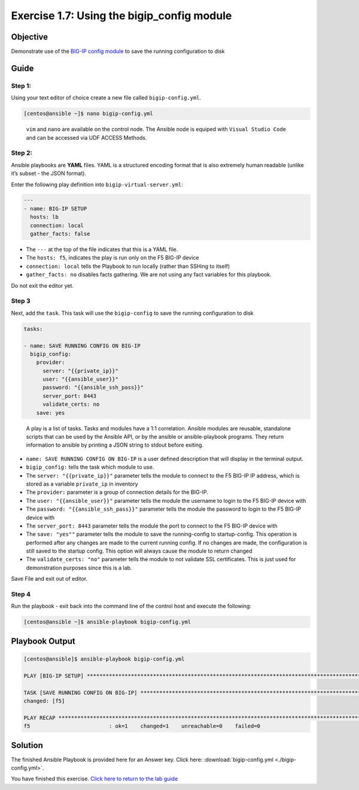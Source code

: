 .. _1.7-save-running-config:

Exercise 1.7: Using the bigip_config module
###########################################

Objective
=========

Demonstrate use of the `BIG-IP config
module <https://docs.ansible.com/ansible/latest/modules/bigip_config_module.html>`__
to save the running configuration to disk

Guide
=====

Step 1:
-------

Using your text editor of choice create a new file called
``bigip-config.yml``.

.. code-block:: shell-session

   [centos@ansible ~]$ nano bigip-config.yml

..

   ``vim`` and ``nano`` are available on the control node. 
   The Ansible node is equiped with ``Visual Studio Code`` and can be accessed via UDF ACCESS Methods.
Step 2:
-------

Ansible playbooks are **YAML** files. YAML is a structured encoding
format that is also extremely human readable (unlike it’s subset - the
JSON format).

Enter the following play definition into ``bigip-virtual-server.yml``:

.. code-block:: yaml

   ---
   - name: BIG-IP SETUP
     hosts: lb
     connection: local
     gather_facts: false

-  The ``---`` at the top of the file indicates that this is a YAML
   file.
-  The ``hosts: f5``, indicates the play is run only on the F5 BIG-IP
   device
-  ``connection: local`` tells the Playbook to run locally (rather than
   SSHing to itself)
-  ``gather_facts: no`` disables facts gathering. We are not using any
   fact variables for this playbook.

Do not exit the editor yet.

Step 3
------

Next, add the ``task``. This task will use the ``bigip-config`` to save
the running configuration to disk

.. code-block:: yaml

     tasks:

     - name: SAVE RUNNING CONFIG ON BIG-IP
       bigip_config:
         provider:
           server: "{{private_ip}}"
           user: "{{ansible_user}}"
           password: "{{ansible_ssh_pass}}"
           server_port: 8443
           validate_certs: no
         save: yes

..

   A play is a list of tasks. Tasks and modules have a 1:1 correlation.
   Ansible modules are reusable, standalone scripts that can be used by
   the Ansible API, or by the ansible or ansible-playbook programs. They
   return information to ansible by printing a JSON string to stdout
   before exiting.

-  ``name: SAVE RUNNING CONFIG ON BIG-IP`` is a user defined description
   that will display in the terminal output.
-  ``bigip_config:`` tells the task which module to use.
-  The ``server: "{{private_ip}}"`` parameter tells the module to
   connect to the F5 BIG-IP IP address, which is stored as a variable
   ``private_ip`` in inventory
-  The ``provider:`` parameter is a group of connection details for the
   BIG-IP.
-  The ``user: "{{ansible_user}}"`` parameter tells the module the
   username to login to the F5 BIG-IP device with
-  The ``password: "{{ansible_ssh_pass}}"`` parameter tells the module
   the password to login to the F5 BIG-IP device with
-  The ``server_port: 8443`` parameter tells the module the port to
   connect to the F5 BIG-IP device with
-  The ``save: "yes""`` parameter tells the module to save the
   running-config to startup-config. This operation is performed after
   any changes are made to the current running config. If no changes are
   made, the configuration is
   still saved to the startup config. This option will always cause the
   module to return changed
-  The ``validate_certs: "no"`` parameter tells the module to not
   validate SSL certificates. This is just used for demonstration
   purposes since this is a lab.

Save File and exit out of editor.

Step 4
------

Run the playbook - exit back into the command line of the control host
and execute the following:

.. code-block:: shell-session

   [centos@ansible ~]$ ansible-playbook bigip-config.yml

Playbook Output
===============

.. code-block:: yaml

   [centos@ansible]$ ansible-playbook bigip-config.yml

   PLAY [BIG-IP SETUP] ************************************************************************************************************************

   TASK [SAVE RUNNING CONFIG ON BIG-IP] ************************************************************************************************************************
   changed: [f5]

   PLAY RECAP *************************************************************************************************************
   f5                         : ok=1    changed=1    unreachable=0    failed=0

Solution
========

The finished Ansible Playbook is provided here for an Answer key. Click
here:
:download:`bigip-config.yml <./bigip-config.yml>`.

You have finished this exercise. `Click here to return to the lab
guide <..>`__
